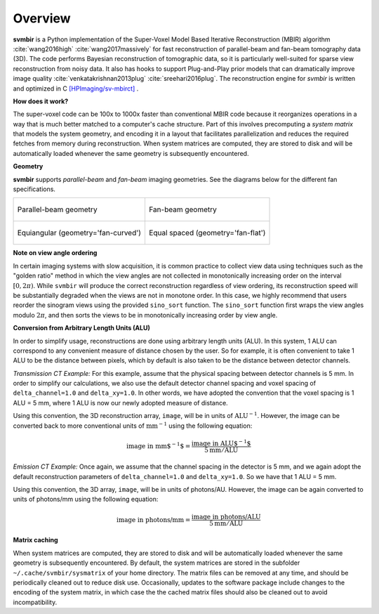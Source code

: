 ========
Overview
========

**svmbir** is a Python implementation of the Super-Voxel Model Based Iterative Reconstruction (MBIR) algorithm :cite:`wang2016high` :cite:`wang2017massively` for fast reconstruction of parallel-beam and fan-beam tomography data (3D).
The code performs Bayesian reconstruction of tomographic data, so it is particularly well-suited for sparse view reconstruction from noisy data.
It also has hooks to support Plug-and-Play prior models that can dramatically improve image quality :cite:`venkatakrishnan2013plug` :cite:`sreehari2016plug`.
The reconstruction engine for *svmbir* is written and optimized in C 
`[HPImaging/sv-mbirct] <https://github.com/HPImaging/sv-mbirct>`_ .

**How does it work?**

The super-voxel code can be 100x to 1000x faster than conventional MBIR code because it reorganizes operations in a way that is much better matched to a computer's cache structure. 
Part of this involves precomputing a *system matrix* that models the system geometry, and encoding it in a layout that facilitates parallelization and reduces the required fetches from memory during reconstruction. 
When system matrices are computed, they are stored to disk and will be automatically loaded whenever the same geometry is subsequently encountered. 

**Geometry**

**svmbir** supports *parallel-beam* and *fan-beam* imaging geometries.
See the diagrams below for the different fan specifications.

.. list-table::

    * - .. figure:: figs/geom-parallel.png
           :align: center

           Parallel-beam geometry

      - .. figure:: figs/geom-fan.png
           :align: center

           Fan-beam geometry

    * - .. figure:: figs/geom-fan-curved.png
           :width: 60%
           :align: center

           Equiangular (geometry='fan-curved')

      - .. figure:: figs/geom-fan-flat.png
           :width: 60%
           :align: center

           Equal spaced (geometry='fan-flat')


**Note on view angle ordering**

In certain imaging systems with slow acquisition, it is common practice to collect view data using techniques such as the "golden ratio" method in which the view angles are not collected in monotonically increasing order on the interval :math:`[0,2\pi)`. While ``svmbir`` will produce the correct reconstruction regardless of view ordering, its reconstruction speed will be substantially degraded when the views are not in monotone order. In this case, we highly recommend that users reorder the sinogram views using the provided ``sino_sort`` function. The ``sino_sort``  function first wraps the view angles modulo :math:`2\pi`, and then sorts the views to be in monotonically increasing order by view angle.


**Conversion from Arbitrary Length Units (ALU)**

In order to simplify usage, reconstructions are done using arbitrary length units (ALU). In this system, 1 ALU can correspond to any convenient measure of distance chosen by the user. So for example, it is often convenient to take 1 ALU to be the distance between pixels, which by default is also taken to be the distance between detector channels.


*Transmission CT Example:* For this example, assume that the physical spacing between detector channels is 5 mm. In order to simplify our calculations, we also use the default detector channel spacing and voxel spacing of ``delta_channel=1.0`` and ``delta_xy=1.0``. In other words, we have adopted the convention that the voxel spacing is 1 ALU = 5 mm, where 1 ALU is now our newly adopted measure of distance.

Using this convention, the 3D reconstruction array, ``image``, will be in units of :math:`\mbox{ALU}^{-1}`. However, the image can be converted back to more conventional units of :math:`\mbox{mm}^{-1}` using the following equation:

.. math::

    \mbox{image in mm$^{-1}$} = \frac{ \mbox{image in ALU$^{-1}$} }{ 5 \mbox{mm} / \mbox{ALU}}


*Emission CT Example:* Once again, we assume that the channel spacing in the detector is 5 mm, and we again adopt the default reconstruction parameters of ``delta_channel=1.0`` and ``delta_xy=1.0``. So we have that 1 ALU = 5 mm. 

Using this convention, the 3D array, ``image``, will be in units of photons/AU. However, the image can be again converted to units of photons/mm using the following equation:

.. math::

    \mbox{image in photons/mm} = \frac{ \mbox{image in photons/ALU} }{ 5 \mbox{mm} / \mbox{ALU}}

**Matrix caching**

When system matrices are computed, they are stored to disk and will be automatically loaded whenever the same geometry is subsequently encountered. 
By default, the system matrices are stored in the subfolder ``~/.cache/svmbir/sysmatrix`` of your home directory.
The matrix files can be removed at any time, and should be periodically cleaned out to reduce disk use.
Occasionally, updates to the software package include changes to the encoding of the system matrix, in which case the the cached matrix files should also be cleaned out to avoid incompatibility.

